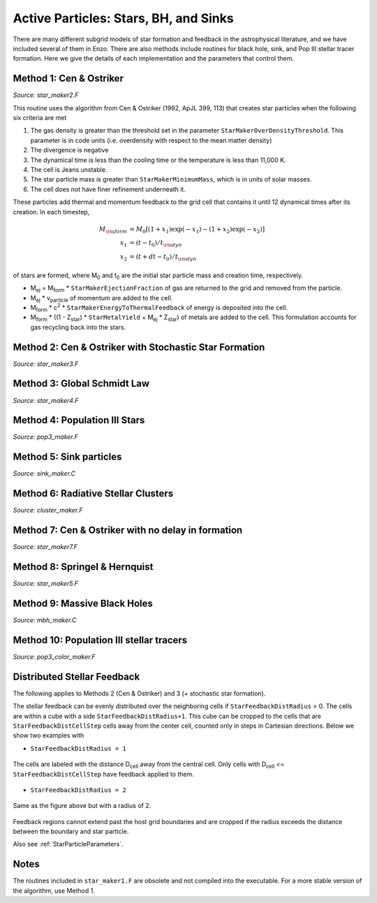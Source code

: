 .. _star_particles:


Active Particles: Stars, BH, and Sinks
======================================

There are many different subgrid models of star formation and feedback
in the astrophysical literature, and we have included several of them
in Enzo.  There are also methods include routines for black hole,
sink, and Pop III stellar tracer formation.  Here we give the details
of each implementation and the parameters that control them.

Method 1: Cen & Ostriker
------------------------
*Source: star_maker2.F*

This routine uses the algorithm from Cen & Ostriker (1992, ApJL 399,
113) that creates star particles when the following six criteria are
met

#. The gas density is greater than the threshold set in the parameter
   ``StarMakerOverDensityThreshold``.  This parameter is in code units
   (i.e. overdensity with respect to the mean matter density)

#. The divergence is negative

#. The dynamical time is less than the cooling time or the temperature
   is less than 11,000 K.

#. The cell is Jeans unstable.

#. The star particle mass is greater than ``StarMakerMinimumMass``,
   which is in units of solar masses.

#. The cell does not have finer refinement underneath it.

These particles add thermal and momentum feedback to the grid cell
that contains it until 12 dynamical times after its creation.  In each
timestep,

.. math::
   
   M_{\rm form} &= M_0 [ (1+x_1) \exp(-x_1) - (1+x_2) \exp(-x_2) ]\\
   x_1 &= (t - t_0) / t_{\rm dyn}\\
   x_2 &= (t + dt - t_0) / t_{\rm dyn}

of stars are formed, where M\ :sub:`0` and t\ :sub:`0` are the initial
star particle mass and creation time, respectively.  

* M\ :sub:`ej` = M\ :sub:`form` * ``StarMakerEjectionFraction`` of gas
  are returned to the grid and removed from the particle.

* M\ :sub:`ej` * v\ :sub:`particle` of momentum are added to the cell.

* M\ :sub:`form` * c\ :sup:`2` * ``StarMakerEnergyToThermalFeedback``
  of energy is deposited into the cell.

* M\ :sub:`form` * ((1 - Z\ :sub:`star`) * ``StarMetalYield`` + M\
  :sub:`ej` * Z\ :sub:`star`) of metals are added to the cell.  This
  formulation accounts for gas recycling back into the stars.

Method 2: Cen & Ostriker with Stochastic Star Formation
-------------------------------------------------------
*Source: star_maker3.F*

Method 3: Global Schmidt Law
----------------------------
*Source: star_maker4.F*

Method 4: Population III Stars
------------------------------
*Source: pop3_maker.F*

Method 5: Sink particles
------------------------
*Source: sink_maker.C*

Method 6: Radiative Stellar Clusters
------------------------------------
*Source: cluster_maker.F*

Method 7: Cen & Ostriker with no delay in formation
---------------------------------------------------
*Source: star_maker7.F*

Method 8: Springel & Hernquist
------------------------------
*Source: star_maker5.F*

Method 9: Massive Black Holes
-----------------------------
*Source: mbh_maker.C*

Method 10: Population III stellar tracers
-----------------------------------------
*Source: pop3_color_maker.F*

.. _distributed_feedback:

Distributed Stellar Feedback
----------------------------

The following applies to Methods 2 (Cen & Ostriker) and 3 (+
stochastic star formation).

The stellar feedback can be evenly distributed over the neighboring
cells if ``StarFeedbackDistRadius`` > 0.  The cells are within a cube
with a side ``StarFeedbackDistRadius+1``.  This cube can be cropped to
the cells that are ``StarFeedbackDistCellStep`` cells away from the
center cell, counted only in steps in Cartesian directions.  Below we
show two examples with 

* ``StarFeedbackDistRadius = 1``

.. figure:: dist-feedback1.png
   :align: center
   :scale: 70%
   :alt: Distributed feedback with radius 1

   The cells are labeled with the distance D\ :sub:`cell` away from
   the central cell.  Only cells with D\ :sub:`cell` <=
   ``StarFeedbackDistCellStep`` have feedback applied to them.

* ``StarFeedbackDistRadius = 2``

.. figure:: dist-feedback2.png
   :align: center
   :scale: 70%
   :alt: Distributed feedback with radius 2

   Same as the figure above but with a radius of 2.

Feedback regions cannot extend past the host grid boundaries and are
cropped if the radius exceeds the distance between the boundary and
star particle.

Also see :ref:`StarParticleParameters`.

Notes
------------------------

The routines included in ``star_maker1.F`` are obsolete and not
compiled into the executable.  For a more stable version of the
algorithm, use Method 1.

